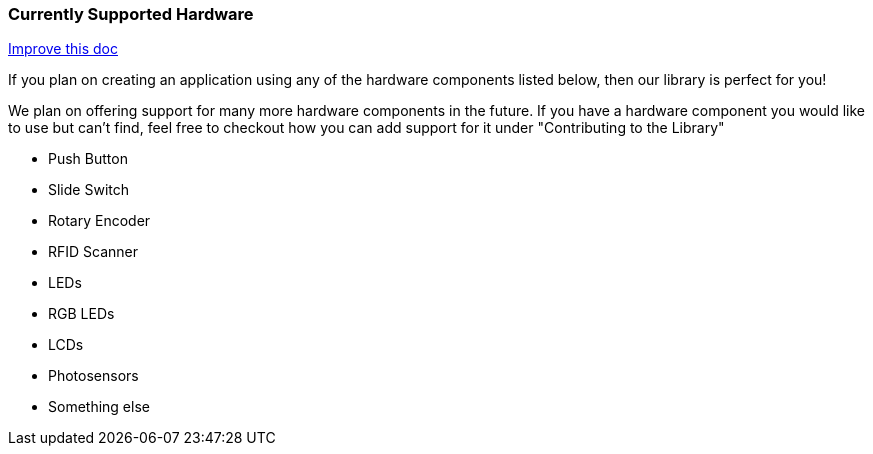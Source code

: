 === Currently Supported Hardware
[.text-right]
https://github.com/oss-slu/Pi4Micronaut/edit/develop/micronautpi4j-utils/src/docs/asciidoc/Introduction/supportedHardware.adoc[Improve this doc]

If you plan on creating an application using any of the hardware components listed below, then our library is perfect for you!

We plan on offering support for many more hardware components in the future. If you have a hardware component you would like to use but can't find, feel free to checkout how you can add support for it under "Contributing to the Library"

* Push Button
* Slide Switch
* Rotary Encoder
* RFID Scanner
* LEDs
* RGB LEDs
* LCDs
* Photosensors
* Something else
